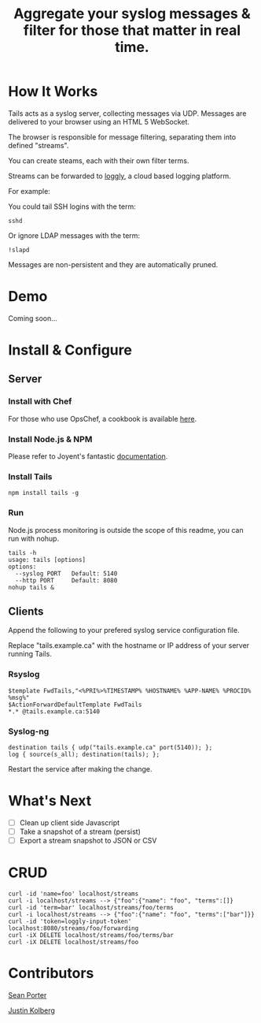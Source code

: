 #+TITLE: Aggregate your syslog messages & filter for those that matter in real time.

* How It Works
  Tails acts as a syslog server, collecting messages via UDP. Messages are delivered to your browser using an HTML 5 WebSocket.

  The browser is responsible for message filtering, separating them into defined "streams". 

  You can create steams, each with their own filter terms.

  Streams can be forwarded to [[http://loggly.com/][loggly]], a cloud based logging platform.

  For example: 

  You could tail SSH logins with the term:
  : sshd

  Or ignore LDAP messages with the term:
  : !slapd
  
  Messages are non-persistent and they are automatically pruned.

* Demo
  Coming soon...

* Install & Configure
** Server
*** Install with Chef
  For those who use OpsChef, a cookbook is available [[https://github.com/portertech/cooking-tails][here]].

*** Install Node.js & NPM
  Please refer to Joyent's fantastic [[https://github.com/joyent/node/wiki/Installation][documentation]].

*** Install Tails
  : npm install tails -g
  
*** Run 
  Node.js process monitoring is outside the scope of this readme, you can run with nohup.
  : tails -h
  : usage: tails [options]
  : options:
  :   --syslog PORT   Default: 5140
  :   --http PORT     Default: 8080
  : nohup tails &

** Clients
  Append the following to your prefered syslog service configuration file.

  Replace "tails.example.ca" with the hostname or IP address of your server running Tails.

*** Rsyslog
  : $template FwdTails,"<%PRI%>%TIMESTAMP% %HOSTNAME% %APP-NAME% %PROCID% %msg%"
  : $ActionForwardDefaultTemplate FwdTails
  : *.* @tails.example.ca:5140

*** Syslog-ng
  : destination tails { udp("tails.example.ca" port(5140)); };
  : log { source(s_all); destination(tails); };

  Restart the service after making the change.

* What's Next
  - [ ] Clean up client side Javascript
  - [ ] Take a snapshot of a stream (persist)
  - [ ] Export a stream snapshot to JSON or CSV

* CRUD
  : curl -id 'name=foo' localhost/streams
  : curl -i localhost/streams --> {"foo":{"name": "foo", "terms":[]}
  : curl -id 'term=bar' localhost/streams/foo/terms
  : curl -i localhost/streams --> {"foo":{"name": "foo", "terms":["bar"]}}
  : curl -id 'token=loggly-input-token' localhost:8080/streams/foo/forwarding
  : curl -iX DELETE localhost/streams/foo/terms/bar
  : curl -iX DELETE localhost/streams/foo

* Contributors
  [[https://github.com/portertech][Sean Porter]]

  [[https://github.com/amdprophet][Justin Kolberg]]
